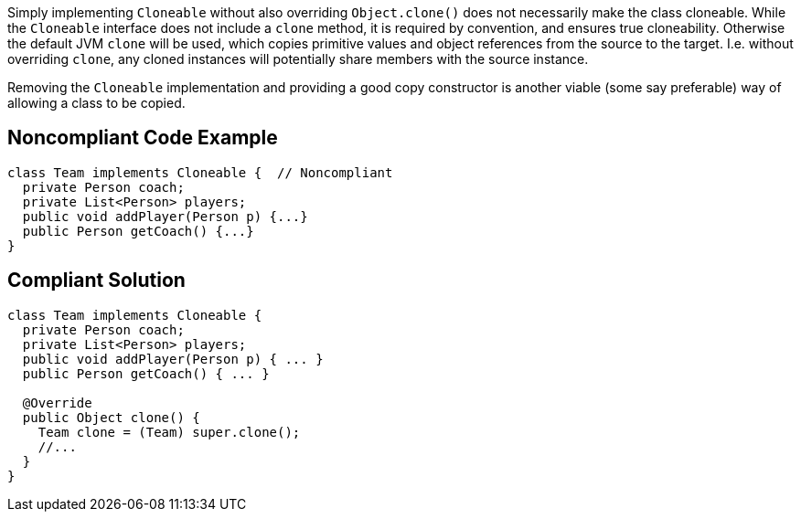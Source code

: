Simply implementing `+Cloneable+`  without also overriding `+Object.clone()+` does not necessarily make the class cloneable. While the `+Cloneable+` interface does not include a `+clone+` method, it is required by convention, and ensures true cloneability. Otherwise the default JVM `+clone+` will be used, which copies primitive values and object references from the source to the target. I.e. without overriding `+clone+`, any cloned instances will potentially share members with the source instance.

Removing the `+Cloneable+` implementation and providing a good copy constructor is another viable (some say preferable) way of allowing a class to be copied.


== Noncompliant Code Example

----
class Team implements Cloneable {  // Noncompliant
  private Person coach;
  private List<Person> players;
  public void addPlayer(Person p) {...}
  public Person getCoach() {...}
}
----


== Compliant Solution

----
class Team implements Cloneable {
  private Person coach;
  private List<Person> players;
  public void addPlayer(Person p) { ... }
  public Person getCoach() { ... }

  @Override
  public Object clone() { 
    Team clone = (Team) super.clone();
    //...
  }
}
----

